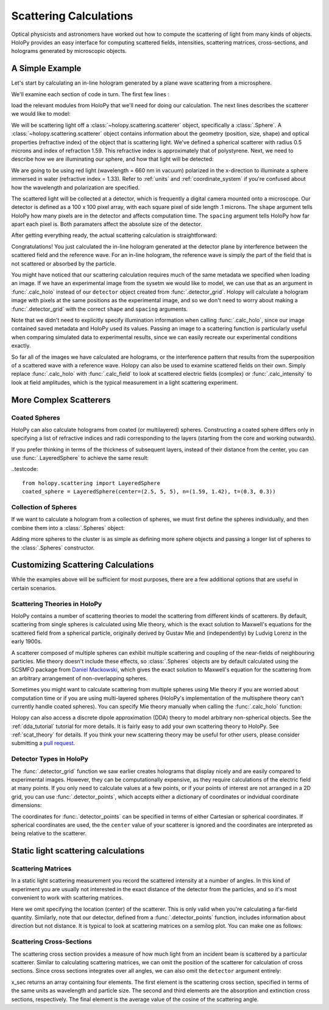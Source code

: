 .. _calc_tutorial:

Scattering Calculations
=======================

Optical physicists and astronomers have worked out how to compute the
scattering of light from many kinds of objects.  HoloPy provides an
easy interface for computing scattered fields, intensities, scattering
matrices, cross-sections, and holograms generated by microscopic objects.


A Simple Example
~~~~~~~~~~~~~~~~

Let's start by calculating an in-line hologram generated by a
plane wave scattering from a microsphere.

.. plot:: pyplots/calc_sphere.py
   :include-source:

.. image:: ../images/calc_sphere.png
   :scale: 300 %
   :alt: Calculated hologram of a single sphere.

We'll examine each section of code in turn.  The first few lines :

..  testcode::
  
    import holopy as hp
    from holopy.scattering import calc_holo, Sphere

load the relevant modules from HoloPy that we'll need for doing our
calculation.  The next lines describes the scatterer we would like to model:

..  testcode::
        
    sphere = Sphere(n = 1.59, r = .5, center = (4, 4, 5))

We will be scattering light off a :class:`~holopy.scattering.scatterer` object, specifically a
:class:`.Sphere`. A :class:`~holopy.scattering.scatterer` object
contains information about the geometry (position, size, shape) and
optical properties (refractive index) of the object that is scattering
light.  We've defined a spherical scatterer with radius 0.5 microns and index of refraction
1.59. This refractive index is approximately that of polystyrene.
Next, we need to describe how we are illuminating our sphere, and how that light will be detected: 

..  testcode::

    medium_index = 1.33
    illum_wavelen = 0.66
    illum_polarization = (1,0)
    detector = hp.detector_grid(shape = 100, spacing = .1)

We are going to be using red light (wavelength = 660 nm in vacuum) polarized in the x-direction to 
illuminate a sphere immersed in water (refractive index = 1.33). Refer to 
:ref:`units` and :ref:`coordinate_system` if you're confused about how 
the wavelength and polarization are specified.

The scattered light will be collected at a detector, which is frequently a digital camera mounted onto a microscope. 
Our detector is defined as a 100 x 100 pixel array, with each square pixel of side length .1 microns. 
The ``shape`` argument tells HoloPy how many pixels are in the detector and affects computation time.
The ``spacing`` argument tells HoloPy how far apart each pixel is. Both paramaters affect the absolute size of the detector.

After getting everything ready, the actual scattering calculation is straightforward:

..  testcode::

    holo = calc_holo(detector, sphere, medium_index, illum_wavelen, illum_polarization)
    hp.show(holo)

Congratulations! You just calculated the in-line hologram
generated at the detector plane by interference between the
scattered field and the reference wave. For an in-line
hologram, the reference wave is simply the part of the field that is not scattered 
or absorbed by the particle.

..  testcode::
    :hide:
    
    print(holo[0,0].values)

..  testoutput::
    :hide:

    [ 1.01201782]

You might have noticed that our scattering calculation requires much of the same metadata we specified when loading an image.
If we have an experimental image from the sysetm we would like to model, we can use that as an argument
in :func:`.calc_holo` instead of our ``detector`` object created from :func:`.detector_grid`. Holopy will calculate a hologram
image with pixels at the same positions as the experimental image, and so we don't need to worry about making a :func:`.detector_grid`
with the correct ``shape`` and ``spacing`` arguments.

..  testcode::
    
    from holopy.core.io import get_example_data_path
    imagepath = get_example_data_path('image0002.h5')
    exp_img = hp.load(imagepath)
    holo = calc_holo(exp_img, sphere)

..  testcode::
    :hide:
    
    print(exp_img.shape)
    print(holo[0,0].values)

..  testoutput::
    :hide:
    
    (1, 100, 100)
    [ 1.01201782]

Note that we didn't need to explicitly specify illumination information when calling :func:`.calc_holo`, since our image contained saved metadata and HoloPy used its values.
Passing an image to a scattering function is particularly useful when comparing simulated data to experimental results, since we can easily recreate our experimental conditions exactly.


So far all of the images we have calculated are holograms, or the interference pattern that results
from the superposition of a scattered wave with a reference wave. Holopy can also be used to
examine scattered fields on their own. Simply replace :func:`.calc_holo` with :func:`.calc_field` to look 
at scattered electric fields (complex) or :func:`.calc_intensity` to look at field amplitudes, which
is the typical measurement in a light scattering experiment.

.. _more_scattering_ex:

More Complex Scatterers
~~~~~~~~~~~~~~~~~~~~~~~

Coated Spheres
--------------

HoloPy can also calculate holograms from coated (or multilayered) spheres.
Constructing a coated sphere differs only in specifying a
list of refractive indices and radii corresponding to the layers 
(starting from the core and working outwards).

..  testcode::
    
    coated_sphere = Sphere(center=(2.5, 5, 5), n=(1.59, 1.42), r=(0.3, 0.6))
    holo = calc_holo(exp_img, coated_sphere)
    hp.show(holo)

..  testcode::
    :hide:

    print(holo[0,0,0].values)

..  testoutput::
    :hide:

    0.9750608553730731
    
If you prefer thinking in terms of the thickness of subsequent layers, instead of their distance from the center,
you can use :func:`.LayeredSphere` to achieve the same result:

..testcode::
    
    from holopy.scattering import LayeredSphere
    coated_sphere = LayeredSphere(center=(2.5, 5, 5), n=(1.59, 1.42), t=(0.3, 0.3))

Collection of Spheres
---------------------

If we want to calculate a hologram from a collection of spheres, we must
first define the spheres individually, and then combine them into a 
:class:`.Spheres` object:

..  testcode::

    from holopy.scattering import Spheres
    s1 = Sphere(center=(5, 5, 5), n = 1.59, r = .5)
    s2 = Sphere(center=(4, 4, 5), n = 1.59, r = .5)
    collection = Spheres([s1, s2])
    holo = calc_holo(exp_img, collection)
    hp.show(holo)

..  testcode::
    :hide:

    print(holo[0,0].values)

..  testoutput::
    :hide:

    [ 1.04897655]

.. image:: ../images/calc_twosphere.png
   :scale: 300 %
   :alt: Calculated hologram of two spheres.

Adding more spheres to the cluster is as simple as defining more
sphere objects and passing a longer list of spheres to the
:class:`.Spheres` constructor.

.. _custom_scat:

Customizing Scattering Calculations
~~~~~~~~~~~~~~~~~~~~~~~~~~~~~~~~~~~

While the examples above will be sufficient for most purposes, there are a few additional options that are useful in certain scenarios.

Scattering Theories in HoloPy
-----------------------------

HoloPy contains a number of scattering theories to model the scattering 
from different kinds of scatterers. By default, scattering from single
spheres is calculated using Mie theory, which is the exact solution
to Maxwell's equations for the scattered field from a spherical
particle, originally derived by Gustav Mie and (independently) by
Ludvig Lorenz in the early 1900s. 

A scatterer composed of multiple spheres can exhibit multiple scattering 
and coupling of the near-fields of neighbouring particles. Mie theory doesn't include
these effects, so :class:`.Spheres` objects are by default calculated using the
SCSMFO package from `Daniel Mackowski <http://www.eng.auburn.edu/~dmckwski/>`_,
which gives the exact solution to Maxwell's equation for the scattering from an 
arbitrary arrangement of non-overlapping spheres. 

Sometimes you might want to calculate scattering from multiple spheres 
using Mie theory if you are worried about computation time or if you are
using multi-layered spheres (HoloPy's implementation of the multisphere theory
can't currently handle coated spheres). You can specify Mie theory manually when
calling the :func:`.calc_holo` function:

..  testcode::
    
    from holopy.scattering import Mie
    holo = calc_holo(exp_img, collection, theory = Mie)

..  testcode::
    :hide:
    
    print(holo[0,0,0].values)
    
..  testoutput::
    :hide:
    
    1.0480235432374045

Holopy can also access a discrete dipole approximation (DDA) theory to model arbitrary
non-spherical objects. See the :ref:`dda_tutorial` tutorial for more details.
It is fairly easy to add your own scattering theory to HoloPy. See :ref:`scat_theory` for details.
If you think your new scattering theory may be useful for other users, please consider submitting a `pull request <https://github.com/manoharan-lab/holopy/pulls>`_.

Detector Types in HoloPy
------------------------

The :func:`.detector_grid` function we saw earlier creates holograms that display nicely and are easily compared to experimental images.
However, they can be computationally expensive, as they require calculations of the electric field at many points. If you only need to
calculate values at a few points, or if your points of interest are not arranged in a 2D grid, you can use :func:`.detector_points`,
which accepts either a dictionary of coordinates or indvidual coordinate dimensions:
    
..  testcode::
    
    x = [0, 1, 0, 1, 2]
    y = [0, 0, 1, 1, 1]
    z = -1
    coord_dict = {'x': x, 'y': y, 'z': z}
    detector = hp.detector_points(x = x, y = y, z = z)
    detector = hp.detector_points(coord_dict)

..  testcode::
    :hide:
    
    print(detector[0].values)

..  testoutput::
    :hide:
    
    0.0

The coordinates for :func:.`detector_points` can be specified in terms of either Cartesian or spherical coordinates. If spherical coordinates are used, the
the ``center`` value of your scatterer is ignored and the coordinates are interpreted as being relative to the scatterer.


Static light scattering calculations 
~~~~~~~~~~~~~~~~~~~~~~~~~~~~~~~~~~~~

Scattering Matrices
-------------------
In a static light scattering measurement you record the scattered
intensity at a number of angles. In this kind of experiment you are
usually not interested in the exact distance of the detector from the
particles, and so it's most convenient to work with scattering matrices. 

..  testcode::

    import numpy as np
    from holopy.scattering import calc_scat_matrix
    
    detector = hp.detector_points(theta = np.linspace(0, np.pi, 100), phi = 0)
    distant_sphere = Sphere(r=0.5, n=1.59)
    matr = calc_scat_matrix(detector, distant_sphere, medium_index, illum_wavelen)
    
..  testcode::
    :hide:
    
    print(matr[0,0,0].values)

..  testoutput::
    :hide:

    (24.656950420047853-19.765527788603396j)

Here we omit specifying the location (center) of the scatterer. This is
only valid when you're calculating a far-field quantity. Similarly, note 
that our detector, defined from a :func:`.detector_points` function, 
includes information about direction but not distance. It is typical 
to look at scattering matrices on a semilog plot. You can make one as follows:
    
..  testcode::

    import matplotlib.pyplot as plt
    plt.figure()
    plt.semilogy(np.linspace(0, np.pi, 100), abs(matr[:,0,0])**2)
    plt.semilogy(np.linspace(0, np.pi, 100), abs(matr[:,1,1])**2)
    plt.show()

.. plot:: pyplots/calc_scat_matr.py

Scattering Cross-Sections
-------------------------

The scattering cross section provides a measure of how much light from an incident 
beam is scattered by a particular scatterer. Similar to calculating scattering matrices,
we can omit the position of the scatterer for calculation of cross sections.
Since cross sections integrates over all angles, we can also omit the 
``detector`` argument entirely:

..  testcode::

    from holopy.scattering import calc_cross_sections
    x_sec = calc_cross_sections(distant_sphere, medium_index, illum_wavelen, illum_polarization)
    
..  testcode::
    :hide:

    print(x_sec.values)

..  testoutput::
    :hide:

    [ 1.93274289  0.          1.93274289  0.91619823]

x_sec returns an array containing four elements. The first element is the scattering cross section, specified in terms of the same
units as wavelength and particle size. The second and third elements are the absorption
and extinction cross sections, respectively. The final element is the average value of the cosine of the scattering angle.
